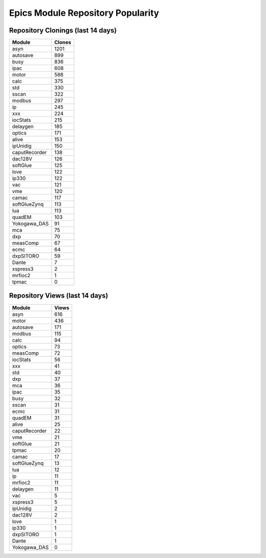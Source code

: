 ==================================
Epics Module Repository Popularity
==================================



Repository Clonings (last 14 days)
----------------------------------
.. csv-table::
   :header: Module, Clones

   asyn, 1201
   autosave, 899
   busy, 836
   ipac, 608
   motor, 588
   calc, 375
   std, 330
   sscan, 322
   modbus, 297
   ip, 245
   xxx, 224
   iocStats, 215
   delaygen, 185
   optics, 171
   alive, 153
   ipUnidig, 150
   caputRecorder, 138
   dac128V, 126
   softGlue, 125
   love, 122
   ip330, 122
   vac, 121
   vme, 120
   camac, 117
   softGlueZynq, 113
   lua, 113
   quadEM, 103
   Yokogawa_DAS, 91
   mca, 75
   dxp, 70
   measComp, 67
   ecmc, 64
   dxpSITORO, 59
   Dante, 7
   xspress3, 2
   mrfioc2, 1
   tpmac, 0



Repository Views (last 14 days)
-------------------------------
.. csv-table::
   :header: Module, Views

   asyn, 616
   motor, 436
   autosave, 171
   modbus, 115
   calc, 94
   optics, 73
   measComp, 72
   iocStats, 56
   xxx, 41
   std, 40
   dxp, 37
   mca, 36
   ipac, 35
   busy, 32
   sscan, 31
   ecmc, 31
   quadEM, 31
   alive, 25
   caputRecorder, 22
   vme, 21
   softGlue, 21
   tpmac, 20
   camac, 17
   softGlueZynq, 13
   lua, 12
   ip, 11
   mrfioc2, 11
   delaygen, 11
   vac, 5
   xspress3, 5
   ipUnidig, 2
   dac128V, 2
   love, 1
   ip330, 1
   dxpSITORO, 1
   Dante, 1
   Yokogawa_DAS, 0
